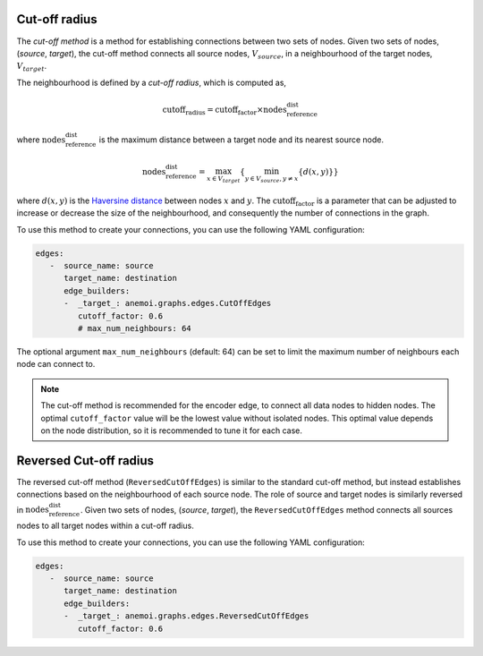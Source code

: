 .. _cutoff_radius:

################
 Cut-off radius
################

The *cut-off method* is a method for establishing connections between
two sets of nodes. Given two sets of nodes, (`source`, `target`), the
cut-off method connects all source nodes, :math:`V_{source}`, in a
neighbourhood of the target nodes, :math:`V_{target}`.

.. image:: ../../_static/cutoff.jpg
   :alt: Cut-off radius image
   :align: center

The neighbourhood is defined by a `cut-off radius`, which is computed
as,

.. math::

   \text{cutoff_radius} = \text{cutoff_factor} \times \text{nodes_reference_dist}

where :math:`\text{nodes_reference_dist}` is the maximum distance
between a target node and its nearest source node.

.. math::

   \text{nodes_reference_dist} = \max_{x \in V_{target}} \left\{  \min_{y \in V_{source}, y \neq x} \left\{ d(x, y) \right\} \right\}

where :math:`d(x, y)` is the `Haversine distance
<https://en.wikipedia.org/wiki/Haversine_formula>`_ between nodes
:math:`x` and :math:`y`. The :math:`\text{cutoff_factor}` is a parameter
that can be adjusted to increase or decrease the size of the
neighbourhood, and consequently the number of connections in the graph.

To use this method to create your connections, you can use the following
YAML configuration:

.. code:: yaml

   edges:
      -  source_name: source
         target_name: destination
         edge_builders:
         -  _target_: anemoi.graphs.edges.CutOffEdges
            cutoff_factor: 0.6
            # max_num_neighbours: 64

The optional argument ``max_num_neighbours`` (default: 64) can be set to
limit the maximum number of neighbours each node can connect to.

.. note::

   The cut-off method is recommended for the encoder edge, to connect
   all data nodes to hidden nodes. The optimal ``cutoff_factor`` value
   will be the lowest value without isolated nodes. This optimal value
   depends on the node distribution, so it is recommended to tune it for
   each case.

#########################
 Reversed Cut-off radius
#########################

The reversed cut-off method (``ReversedCutOffEdges``) is similar to the
standard cut-off method, but instead establishes connections based on
the neighbourhood of each source node. The role of source and target 
nodes is similarly reversed in :math:`\text{nodes_reference_dist}`. 
Given two sets of nodes, (`source`, `target`), the ``ReversedCutOffEdges`` 
method connects all sources nodes to all target nodes within a cut-off radius.

To use this method to create your connections, you can use the following
YAML configuration:

.. code:: yaml

   edges:
      -  source_name: source
         target_name: destination
         edge_builders:
         -  _target_: anemoi.graphs.edges.ReversedCutOffEdges
            cutoff_factor: 0.6

